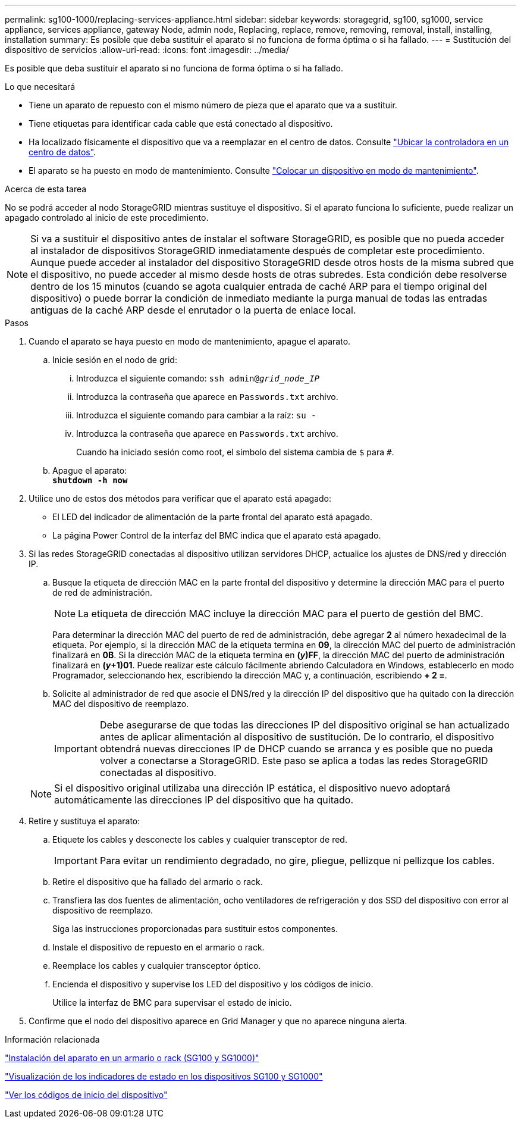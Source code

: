 ---
permalink: sg100-1000/replacing-services-appliance.html 
sidebar: sidebar 
keywords: storagegrid, sg100, sg1000, service appliance, services appliance, gateway Node, admin node, Replacing, replace, remove, removing, removal, install, installing, installation 
summary: Es posible que deba sustituir el aparato si no funciona de forma óptima o si ha fallado. 
---
= Sustitución del dispositivo de servicios
:allow-uri-read: 
:icons: font
:imagesdir: ../media/


[role="lead"]
Es posible que deba sustituir el aparato si no funciona de forma óptima o si ha fallado.

.Lo que necesitará
* Tiene un aparato de repuesto con el mismo número de pieza que el aparato que va a sustituir.
* Tiene etiquetas para identificar cada cable que está conectado al dispositivo.
* Ha localizado físicamente el dispositivo que va a reemplazar en el centro de datos. Consulte link:locating-controller-in-data-center.html["Ubicar la controladora en un centro de datos"].
* El aparato se ha puesto en modo de mantenimiento. Consulte link:placing-appliance-into-maintenance-mode.html["Colocar un dispositivo en modo de mantenimiento"].


.Acerca de esta tarea
No se podrá acceder al nodo StorageGRID mientras sustituye el dispositivo. Si el aparato funciona lo suficiente, puede realizar un apagado controlado al inicio de este procedimiento.


NOTE: Si va a sustituir el dispositivo antes de instalar el software StorageGRID, es posible que no pueda acceder al instalador de dispositivos StorageGRID inmediatamente después de completar este procedimiento. Aunque puede acceder al instalador del dispositivo StorageGRID desde otros hosts de la misma subred que el dispositivo, no puede acceder al mismo desde hosts de otras subredes. Esta condición debe resolverse dentro de los 15 minutos (cuando se agota cualquier entrada de caché ARP para el tiempo original del dispositivo) o puede borrar la condición de inmediato mediante la purga manual de todas las entradas antiguas de la caché ARP desde el enrutador o la puerta de enlace local.

.Pasos
. Cuando el aparato se haya puesto en modo de mantenimiento, apague el aparato.
+
.. Inicie sesión en el nodo de grid:
+
... Introduzca el siguiente comando: `ssh admin@_grid_node_IP_`
... Introduzca la contraseña que aparece en `Passwords.txt` archivo.
... Introduzca el siguiente comando para cambiar a la raíz: `su -`
... Introduzca la contraseña que aparece en `Passwords.txt` archivo.
+
Cuando ha iniciado sesión como root, el símbolo del sistema cambia de `$` para `#`.



.. Apague el aparato: +
`*shutdown -h now*`


. Utilice uno de estos dos métodos para verificar que el aparato está apagado:
+
** El LED del indicador de alimentación de la parte frontal del aparato está apagado.
** La página Power Control de la interfaz del BMC indica que el aparato está apagado.


. Si las redes StorageGRID conectadas al dispositivo utilizan servidores DHCP, actualice los ajustes de DNS/red y dirección IP.
+
.. Busque la etiqueta de dirección MAC en la parte frontal del dispositivo y determine la dirección MAC para el puerto de red de administración.
+

NOTE: La etiqueta de dirección MAC incluye la dirección MAC para el puerto de gestión del BMC.

+
Para determinar la dirección MAC del puerto de red de administración, debe agregar *2* al número hexadecimal de la etiqueta. Por ejemplo, si la dirección MAC de la etiqueta termina en *09*, la dirección MAC del puerto de administración finalizará en *0B*. Si la dirección MAC de la etiqueta termina en *(_y_)FF*, la dirección MAC del puerto de administración finalizará en *(_y_+1)01*. Puede realizar este cálculo fácilmente abriendo Calculadora en Windows, establecerlo en modo Programador, seleccionando hex, escribiendo la dirección MAC y, a continuación, escribiendo *+ 2 =*.

.. Solicite al administrador de red que asocie el DNS/red y la dirección IP del dispositivo que ha quitado con la dirección MAC del dispositivo de reemplazo.
+

IMPORTANT: Debe asegurarse de que todas las direcciones IP del dispositivo original se han actualizado antes de aplicar alimentación al dispositivo de sustitución. De lo contrario, el dispositivo obtendrá nuevas direcciones IP de DHCP cuando se arranca y es posible que no pueda volver a conectarse a StorageGRID. Este paso se aplica a todas las redes StorageGRID conectadas al dispositivo.

+

NOTE: Si el dispositivo original utilizaba una dirección IP estática, el dispositivo nuevo adoptará automáticamente las direcciones IP del dispositivo que ha quitado.



. Retire y sustituya el aparato:
+
.. Etiquete los cables y desconecte los cables y cualquier transceptor de red.
+

IMPORTANT: Para evitar un rendimiento degradado, no gire, pliegue, pellizque ni pellizque los cables.

.. Retire el dispositivo que ha fallado del armario o rack.
.. Transfiera las dos fuentes de alimentación, ocho ventiladores de refrigeración y dos SSD del dispositivo con error al dispositivo de reemplazo.
+
Siga las instrucciones proporcionadas para sustituir estos componentes.

.. Instale el dispositivo de repuesto en el armario o rack.
.. Reemplace los cables y cualquier transceptor óptico.
.. Encienda el dispositivo y supervise los LED del dispositivo y los códigos de inicio.
+
Utilice la interfaz de BMC para supervisar el estado de inicio.



. Confirme que el nodo del dispositivo aparece en Grid Manager y que no aparece ninguna alerta.


.Información relacionada
link:installing-appliance-in-cabinet-or-rack-sg100-and-sg1000.html["Instalación del aparato en un armario o rack (SG100 y SG1000)"]

link:viewing-status-indicators-on-sg100-and-sg1000-appliances.html["Visualización de los indicadores de estado en los dispositivos SG100 y SG1000"]

link:viewing-boot-up-codes-for-appliance-sg100-and-sg1000.html["Ver los códigos de inicio del dispositivo"]
